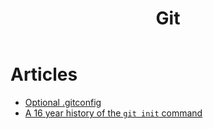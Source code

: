 :PROPERTIES:
:ID:       3df46a61-cdff-4229-900d-3150237a6e17
:END:
#+title: Git

* Articles
+ [[https:selleo.com/til/posts/orbayht4xg-conditional-gitconfig][Optional .gitconfig]]
+ [[https:initialcommit.com/blog/history-git-init-command][A 16 year history of the ~git init~ command]]
